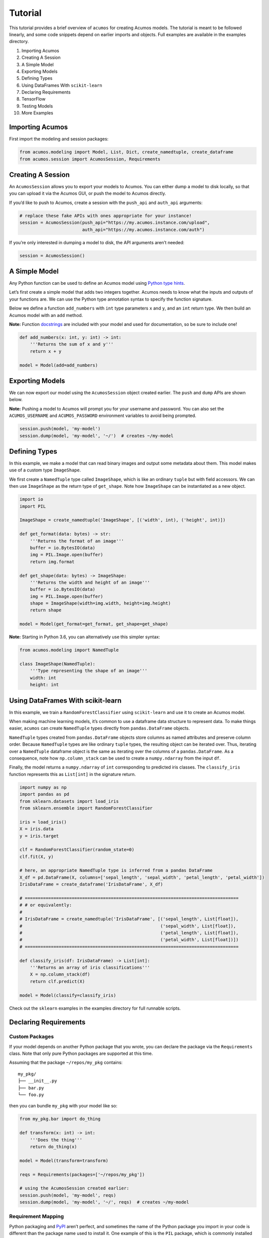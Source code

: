.. ===============LICENSE_START=======================================================
.. Acumos CC-BY-4.0
.. ===================================================================================
.. Copyright (C) 2017-2018 AT&T Intellectual Property & Tech Mahindra. All rights reserved.
.. ===================================================================================
.. This Acumos documentation file is distributed by AT&T and Tech Mahindra
.. under the Creative Commons Attribution 4.0 International License (the "License");
.. you may not use this file except in compliance with the License.
.. You may obtain a copy of the License at
..
..      http://creativecommons.org/licenses/by/4.0
..
.. This file is distributed on an "AS IS" BASIS,
.. WITHOUT WARRANTIES OR CONDITIONS OF ANY KIND, either express or implied.
.. See the License for the specific language governing permissions and
.. limitations under the License.
.. ===============LICENSE_END=========================================================

========
Tutorial
========

This tutorial provides a brief overview of ``acumos`` for creating
Acumos models. The tutorial is meant to be followed linearly, and some
code snippets depend on earlier imports and objects. Full examples are
available in the examples directory.

1.  Importing Acumos
2.  Creating A Session
3.  A Simple Model
4.  Exporting Models
5.  Defining Types
6.  Using DataFrames With ``scikit-learn``
7.  Declaring Requirements
8.  TensorFlow
9.  Testing Models
10. More Examples

Importing Acumos
================

First import the modeling and session packages:

.. code:: python

    from acumos.modeling import Model, List, Dict, create_namedtuple, create_dataframe
    from acumos.session import AcumosSession, Requirements

Creating A Session
==================

An ``AcumosSession`` allows you to export your models to Acumos. You can
either dump a model to disk locally, so that you can upload it via the
Acumos GUI, or push the model to Acumos directly.

If you’d like to push to Acumos, create a session with the ``push_api``
and ``auth_api`` arguments:

.. code:: python

    # replace these fake APIs with ones appropriate for your instance! 
    session = AcumosSession(push_api="https://my.acumos.instance.com/upload",
                            auth_api="https://my.acumos.instance.com/auth")

If you’re only interested in dumping a model to disk, the API arguments
aren’t needed:

.. code:: python

    session = AcumosSession()

A Simple Model
==============

Any Python function can be used to define an Acumos model using `Python
type hints <https://docs.python.org/3/library/typing.html>`__.

Let’s first create a simple model that adds two integers together.
Acumos needs to know what the inputs and outputs of your functions are.
We can use the Python type annotation syntax to specify the function
signature.

Below we define a function ``add_numbers`` with ``int`` type parameters
``x`` and ``y``, and an ``int`` return type. We then build an Acumos
model with an ``add`` method.

**Note:** Function
`docstrings <https://www.python.org/dev/peps/pep-0257/>`__ are included
with your model and used for documentation, so be sure to include one!

.. code:: python

    def add_numbers(x: int, y: int) -> int:
        '''Returns the sum of x and y'''
        return x + y

    model = Model(add=add_numbers)

Exporting Models
================

We can now export our model using the ``AcumosSession`` object created
earlier. The ``push`` and ``dump`` APIs are shown below.

**Note:** Pushing a model to Acumos will prompt you for your username
and password. You can also set the ``ACUMOS_USERNAME`` and
``ACUMOS_PASSWORD`` environment variables to avoid being prompted.

.. code:: python

    session.push(model, 'my-model')
    session.dump(model, 'my-model', '~/')  # creates ~/my-model

Defining Types
==============

In this example, we make a model that can read binary images and output
some metadata about them. This model makes use of a custom type
``ImageShape``.

We first create a ``NamedTuple`` type called ``ImageShape``, which is
like an ordinary ``tuple`` but with field accessors. We can then use
``ImageShape`` as the return type of ``get_shape``. Note how
``ImageShape`` can be instantiated as a new object.

.. code:: python

    import io
    import PIL

    ImageShape = create_namedtuple('ImageShape', [('width', int), ('height', int)])

    def get_format(data: bytes) -> str:
        '''Returns the format of an image'''
        buffer = io.BytesIO(data)
        img = PIL.Image.open(buffer)
        return img.format

    def get_shape(data: bytes) -> ImageShape:
        '''Returns the width and height of an image'''
        buffer = io.BytesIO(data)
        img = PIL.Image.open(buffer)
        shape = ImageShape(width=img.width, height=img.height)
        return shape

    model = Model(get_format=get_format, get_shape=get_shape)

**Note:** Starting in Python 3.6, you can alternatively use this simpler
syntax:

.. code:: python

    from acumos.modeling import NamedTuple

    class ImageShape(NamedTuple):
        '''Type representing the shape of an image'''
        width: int
        height: int

Using DataFrames With scikit-learn
==================================

In this example, we train a ``RandomForestClassifier`` using
``scikit-learn`` and use it to create an Acumos model.

When making machine learning models, it’s common to use a dataframe data
structure to represent data. To make things easier, ``acumos`` can
create ``NamedTuple`` types directly from ``pandas.DataFrame`` objects.

``NamedTuple`` types created from ``pandas.DataFrame`` objects store
columns as named attributes and preserve column order. Because
``NamedTuple`` types are like ordinary ``tuple`` types, the resulting
object can be iterated over. Thus, iterating over a ``NamedTuple``
dataframe object is the same as iterating over the columns of a
``pandas.DataFrame``. As a consequence, note how ``np.column_stack`` can
be used to create a ``numpy.ndarray`` from the input ``df``.

Finally, the model returns a ``numpy.ndarray`` of ``int`` corresponding
to predicted iris classes. The ``classify_iris`` function represents
this as ``List[int]`` in the signature return.

.. code:: python

    import numpy as np
    import pandas as pd
    from sklearn.datasets import load_iris
    from sklearn.ensemble import RandomForestClassifier

    iris = load_iris()
    X = iris.data
    y = iris.target

    clf = RandomForestClassifier(random_state=0)
    clf.fit(X, y)

    # here, an appropriate NamedTuple type is inferred from a pandas DataFrame
    X_df = pd.DataFrame(X, columns=['sepal_length', 'sepal_width', 'petal_length', 'petal_width'])
    IrisDataFrame = create_dataframe('IrisDataFrame', X_df)

    # ==================================================================================
    # # or equivalently:
    #
    # IrisDataFrame = create_namedtuple('IrisDataFrame', [('sepal_length', List[float]),
    #                                                     ('sepal_width', List[float]),
    #                                                     ('petal_length', List[float]),
    #                                                     ('petal_width', List[float])])
    # ==================================================================================

    def classify_iris(df: IrisDataFrame) -> List[int]:
        '''Returns an array of iris classifications'''
        X = np.column_stack(df)
        return clf.predict(X)
        
    model = Model(classify=classify_iris)

Check out the ``sklearn`` examples in the examples directory for full
runnable scripts.

Declaring Requirements
======================

Custom Packages
---------------

If your model depends on another Python package that you wrote, you can
declare the package via the ``Requirements`` class. Note that only pure
Python packages are supported at this time.

Assuming that the package ``~/repos/my_pkg`` contains:

::

    my_pkg/
    ├── __init__.py
    ├── bar.py
    └── foo.py

then you can bundle ``my_pkg`` with your model like so:

.. code:: python

    from my_pkg.bar import do_thing

    def transform(x: int) -> int:
        '''Does the thing'''
        return do_thing(x)

    model = Model(transform=transform)

    reqs = Requirements(packages=['~/repos/my_pkg'])

    # using the AcumosSession created earlier:
    session.push(model, 'my-model', reqs)
    session.dump(model, 'my-model', '~/', reqs)  # creates ~/my-model

Requirement Mapping
-------------------

Python packaging and `PyPI <https://pypi.python.org/pypi>`__ aren’t
perfect, and sometimes the name of the Python package you import in your
code is different than the package name used to install it. One example
of this is the ``PIL`` package, which is commonly installed using a fork
called ```pillow`` <https://pillow.readthedocs.io>`__ (i.e.
``pip install pillow`` will provide the ``PIL`` package).

To address this inconsistency, the ``acumos.modeling.Requirements``
class allows you to map Python package names to PyPI package names. When
your model is analyzed for dependencies by ``acumos``, this mapping is
used to ensure the correct PyPI packages will be used.

In the example below, the ``req_map`` parameter is used to declare a
requirements mapping from the ``PIL`` Python package to the ``pillow``
PyPI package:

.. code:: python

    reqs = Requirements(req_map={'PIL': 'pillow'})

TensorFlow
==========

Check out the TensorFlow example in the examples directory.

Testing Models
==============

The ``acumos.modeling.Model`` class wraps your custom functions and
produces corresponding input and output types. This section shows how to
access those types for the purpose of testing. For simplicity, we’ll
create a model using the ``add_numbers`` function again:

.. code:: python

    def add_numbers(x: int, y: int) -> int:
        '''Returns the sum of x and y'''
        return x + y

    model = Model(add=add_numbers)

The ``model`` object now has an ``add`` attribute, which acts as a
wrapper around ``add_numbers``. The ``add_numbers`` function can be
invoked like so:

.. code:: python

    result = model.add.inner(1, 2)
    result == 3  # True

The ``model.add`` object also has a corresponding *wrapped* function
that is generated by ``acumos.modeling.Model``. The wrapped function is
the primary way your model will be used within Acumos.

We can access the ``input_type`` and ``output_type`` attributes to test
that the function works as expected:

.. code:: python

    AddIn = model.add.input_type
    AddOut = model.add.output_type

    add_in = AddIn(1, 2)
    print(add_in)  # AddIn(x=1, y=2)

    add_out = AddOut(3)
    print(add_out)  # AddOut(value=3)

    model.add.wrapped(add_in) == add_out  # True

More Examples
=============

Below are some additional function examples. Note how ``numpy`` types
can even be used in type hints, as shown in the ``numpy_sum`` function.

.. code:: python

    from collections import Counter
    import numpy as np

    def list_sum(x: List[int]) -> int:
        '''Computes the sum of a sequence of integers'''
        return sum(x)

    def numpy_sum(x: List[np.int32]) -> np.int32:
        '''Uses numpy to compute a vectorized sum over x'''
        return np.sum(x)
        
    def count_strings(x: List[str]) -> Dict[str, int]:
        '''Returns a count mapping from a sequence of strings'''
        return Counter(x)

